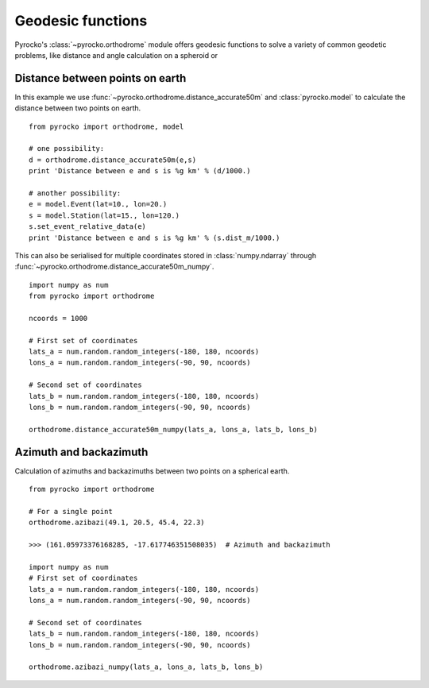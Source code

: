 Geodesic functions
==================

Pyrocko's :class:`~pyrocko.orthodrome` module offers geodesic functions to solve a variety of common geodetic problems, like distance and angle calculation on a spheroid or 


Distance between points on earth
----------------------------------

In this example we use :func:`~pyrocko.orthodrome.distance_accurate50m` and :class:`pyrocko.model` to calculate the distance between two points on earth.

::

    from pyrocko import orthodrome, model

    # one possibility:
    d = orthodrome.distance_accurate50m(e,s)
    print 'Distance between e and s is %g km' % (d/1000.)

    # another possibility:
    e = model.Event(lat=10., lon=20.)
    s = model.Station(lat=15., lon=120.)
    s.set_event_relative_data(e)
    print 'Distance between e and s is %g km' % (s.dist_m/1000.)


This can also be serialised for multiple coordinates stored in :class:`numpy.ndarray` through :func:`~pyrocko.orthodrome.distance_accurate50m_numpy`.

::

    import numpy as num
    from pyrocko import orthodrome

    ncoords = 1000

    # First set of coordinates
    lats_a = num.random.random_integers(-180, 180, ncoords)
    lons_a = num.random.random_integers(-90, 90, ncoords)

    # Second set of coordinates
    lats_b = num.random.random_integers(-180, 180, ncoords)
    lons_b = num.random.random_integers(-90, 90, ncoords)

    orthodrome.distance_accurate50m_numpy(lats_a, lons_a, lats_b, lons_b)


Azimuth and backazimuth
-------------------------

Calculation of azimuths and backazimuths between two points on a spherical earth.

::

    from pyrocko import orthodrome

    # For a single point
    orthodrome.azibazi(49.1, 20.5, 45.4, 22.3)

    >>> (161.05973376168285, -17.617746351508035)  # Azimuth and backazimuth

    import numpy as num
    # First set of coordinates
    lats_a = num.random.random_integers(-180, 180, ncoords)
    lons_a = num.random.random_integers(-90, 90, ncoords)

    # Second set of coordinates
    lats_b = num.random.random_integers(-180, 180, ncoords)
    lons_b = num.random.random_integers(-90, 90, ncoords)

    orthodrome.azibazi_numpy(lats_a, lons_a, lats_b, lons_b)
